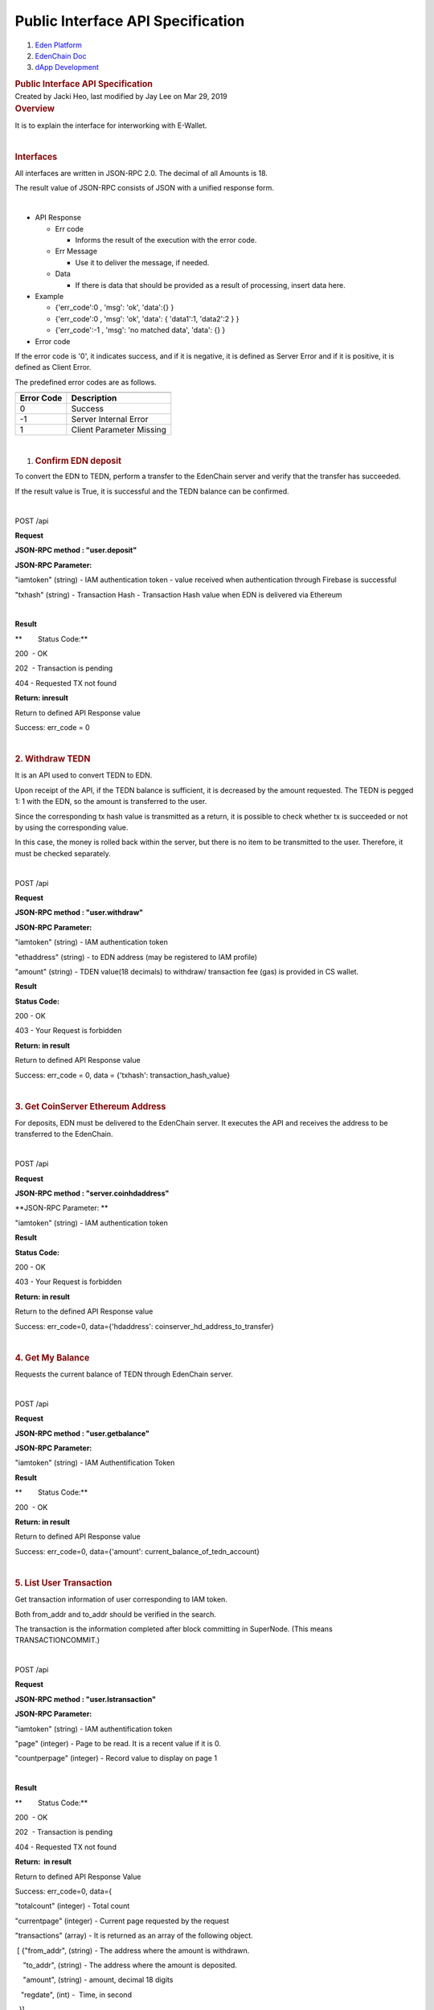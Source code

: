 ==================================================
Public Interface API Specification
==================================================

.. container::
   :name: page

   .. container:: aui-page-panel
      :name: main

      .. container::
         :name: main-header

         .. container::
            :name: breadcrumb-section

            #. `Eden Platform <index.html>`__
            #. `EdenChain Doc <EdenChain-Doc_120848728.html>`__
            #. `dApp Development <dApp-Development_124780598.html>`__

         .. rubric:: Public Interface API Specification
            :name: title-heading
            :class: pagetitle

      .. container:: view
         :name: content

         .. container:: page-metadata

            Created by Jacki Heo, last modified by Jay Lee on Mar 29,
            2019

         .. container:: wiki-content group
            :name: main-content

            .. rubric:: Overview
               :name: PublicInterfaceAPISpecification-Overview

            It is to explain the interface for interworking with
            E-Wallet.

            | 

            .. rubric:: Interfaces
               :name: PublicInterfaceAPISpecification-Interfaces

            All interfaces are written in JSON-RPC 2.0. The decimal of
            all Amounts is 18.

            The result value of JSON-RPC consists of JSON with a unified
            response form.

            | 

            -  API Response

               -  Err code

                  -  Informs the result of the execution with the error
                     code. 

               -  Err Message

                  -  Use it to deliver the message, if needed.

               -  Data

                  -  If there is data that should be provided as a
                     result of processing, insert data here.

            -  Example

               -  {'err_code':0 , 'msg': 'ok', 'data':{} }

               -  {'err_code':0 , 'msg': 'ok', 'data': { 'data1':1,
                  'data2':2 } }
               -  {'err_code':-1 , 'msg': 'no matched data', 'data': {}
                  }

            -  Error code

            If the error code is '0', it indicates success, and if it is
            negative, it is defined as Server Error and if it is
            positive, it is defined as Client Error.

            The predefined error codes are as follows.

            .. container:: table-wrap

               .. container:: table-wrap

                  ======================================= =======================================
                  .. container:: tablesorter-header-inner .. container:: tablesorter-header-inner
                                                         
                     Error Code                              Description
                  ======================================= =======================================
                  0                                       Success
                  -1                                      Server Internal Error
                  1                                       Client Parameter Missing
                  ======================================= =======================================

            | 

            #. .. rubric:: Confirm EDN deposit
                  :name: PublicInterfaceAPISpecification-ConfirmEDNdeposit

            To convert the EDN to TEDN, perform a transfer to the
            EdenChain server and verify that the transfer has succeeded.

            If the result value is True, it is successful and the TEDN
            balance can be confirmed.

            | 

            POST /api

            **Request**

            **JSON-RPC method : "user.deposit"**

            **JSON-RPC Parameter:**

            "iamtoken" (string) - IAM authentication token - value
            received when authentication through Firebase is successful

            "txhash" (string) - Transaction Hash - Transaction Hash
            value when EDN is delivered via Ethereum

            | 

            **Result**

            **        Status Code:**

            200  - OK

            202  - Transaction is pending

            404 - Requested TX not found

            **Return: inresult**

            Return to defined API Response value

            Success: err_code = 0

            | 

            .. rubric:: 2. Withdraw TEDN
               :name: PublicInterfaceAPISpecification-2.WithdrawTEDN

            It is an API used to convert TEDN to EDN.

            Upon receipt of the API, if the TEDN balance is sufficient,
            it is decreased by the amount requested. The TEDN is pegged
            1: 1 with the EDN, so the amount is transferred to the user.

            Since the corresponding tx hash value is transmitted as a
            return, it is possible to check whether tx is succeeded or
            not by using the corresponding value.

            In this case, the money is rolled back within the server,
            but there is no item to be transmitted to the user.
            Therefore, it must be checked separately.

            | 

            POST /api

            **Request**

            **JSON-RPC method : "user.withdraw"**

            **JSON-RPC Parameter:**

            "iamtoken" (string) - IAM authentication token

            "ethaddress" (string) - to EDN address (may be registered to
            IAM profile)

            "amount" (string) - TDEN value(18 decimals) to withdraw/
            transaction fee (gas) is provided in CS wallet.

            **Result**

            **Status Code:**

            200 - OK

            403 - Your Request is forbidden

            **Return: in result**

            Return to defined API Response value

            Success: err_code = 0, data = {'txhash':
            transaction_hash_value}

            | 

            .. rubric:: 3. Get CoinServer Ethereum Address
               :name: PublicInterfaceAPISpecification-3.GetCoinServerEthereumAddress

            For deposits, EDN must be delivered to the EdenChain server.
            It executes the API and receives the address to be
            transferred to the EdenChain.

            | 

            POST /api

            **Request**

            **JSON-RPC method : "server.coinhdaddress"**

            **JSON-RPC Parameter: **

            "iamtoken" (string) - IAM authentication token

            **Result**

            **Status Code:**

            200 - OK

            403 - Your Request is forbidden

            **Return: in result**

            Return to the defined API Response value

            Success: err_code=0, data={'hdaddress':
            coinserver_hd_address_to_transfer}

            | 

            .. rubric:: 4. Get My Balance
               :name: PublicInterfaceAPISpecification-4.GetMyBalance

            Requests the current balance of TEDN through EdenChain
            server.

            | 

            POST /api

            **Request**

            **JSON-RPC method : "user.getbalance"**

            **JSON-RPC Parameter:**

            "iamtoken" (string) - IAM Authentification Token

            **Result**

            **        Status Code:**

            200  - OK

            **Return: in result**

            Return to defined API Response value

            Success: err_code=0, data={'amount':
            current_balance_of_tedn_account}

            | 

            .. rubric:: 5. List User Transaction
               :name: PublicInterfaceAPISpecification-5.ListUserTransaction

            Get transaction information of user corresponding to IAM
            token.

            Both from_addr and to_addr should be verified in the search.

            The transaction is the information completed after block
            committing in SuperNode. (This means TRANSACTIONCOMMIT.)

            | 

            POST /api

            **Request**

            **JSON-RPC method : "user.lstransaction"**

            **JSON-RPC Parameter:**

            "iamtoken" (string) - IAM authentification token

            "page" (integer) - Page to be read. It is a recent value if
            it is 0.

            "countperpage" (integer) - Record value to display on page 1

            | 

            **Result**

            **        Status Code:**

            200  - OK

            202  - Transaction is pending

            404 - Requested TX not found

            **Return:  in result**

            Return to defined API Response Value

            Success: err_code=0, data={

            "totalcount" (integer) - Total count

            "currentpage" (integer) - Current page requested by the
            request

            "transactions" (array) - It is returned as an array of the
            following object.

             [ {"from_addr", (string) - The address where the amount is
            withdrawn.

                "to_addr", (string) - The address where the amount is
            deposited. 

                "amount", (string) - amount, decimal 18 digits

               "regdate", (int) -  Time, in second

              }]

            }

            | 

            .. rubric:: 6. user.update_profile
               :name: PublicInterfaceAPISpecification-6.user.update_profile

            -  POST /api

            .. rubric:: Parameter
               :name: PublicInterfaceAPISpecification-Parameter

            .. container:: table-wrap

               .. container:: table-wrap

                  ======================================= ======================================= =======================================
                  .. container:: tablesorter-header-inner .. container:: tablesorter-header-inner .. container:: tablesorter-header-inner
                                                                                                 
                     Name                                    Type                                    Description
                  ======================================= ======================================= =======================================
                  iamtoken                                String                                  IAM Authentification Token
                  display_name                            String                                  Name displayed in the screen
                  ======================================= ======================================= =======================================

            .. rubric:: Response
               :name: PublicInterfaceAPISpecification-Response

            -  err_code
            -  msg
            -  data

               -  display_name

            | 

            .. rubric:: 7. user.get_info
               :name: PublicInterfaceAPISpecification-7.user.get_info

            -  POST /api

            user.get_info is for the general user to retrieve his / her
            information, no other user information is known. A separate
            parameter is not required.

            .. rubric:: Parameter
               :name: PublicInterfaceAPISpecification-Parameter.1

            .. container:: table-wrap

               ========= ======= ========================
               Name      Type    Description
               ========= ======= ========================
               ​iamtoken String​ IAM Authentication Token
               ========= ======= ========================

            .. rubric:: Response
               :name: PublicInterfaceAPISpecification-Response.1

            -  err_code
            -  msg
            -  data

               -  email
               -  address
               -  eth_address

                  -  eth_address1
                  -  eth_address2

            .. rubric:: 8. user.signup
               :name: PublicInterfaceAPISpecification-8.user.signup

            -  POST /api

            Because the actual signup is handled by firebase, EIAM uses
            it for incidental processing besides email and password
            information.

            When the EIAM Server receives the signup, it creates the
            user in the NDB of the EIAM. And it creates a tedn_wallet
            for the created user, and stores it on the server.

            .. rubric:: Parameter
               :name: PublicInterfaceAPISpecification-Parameter.2

            .. container:: table-wrap

               .. container:: table-wrap

                  ======== ======= ==========================
                  Name     Type    Description
                  ======== ======= ==========================
                  iamtoken String  IAM Authentification Token
                  ======== ======= ==========================

            In the test, there is no parameter because no user
            information is input, but user information can be added
            later.

            .. rubric:: Response
               :name: PublicInterfaceAPISpecification-Response.2

            -  err_code
            -  msg
            -  data

            .. rubric:: 9. user.signin
               :name: PublicInterfaceAPISpecification-9.user.signin

            -  POST /api

            There is no parameter to call after successful sign-in in
            Firebase.

            Adjusts the time of last_siginin, which causes an error when
            other users access after signed out.

            Therefore, it is possible to register multiple browsers with
            one account at the same time. However, once you sign out
            from one of the browsers, you will be signed out from all
            accounts. Therefore, login is required.

            If you do not have a wallet, signup is done internally.

            .. rubric:: Parameter
               :name: PublicInterfaceAPISpecification-Parameter.3

            .. container:: table-wrap

               .. container:: table-wrap

                  ======== ====== ==========================
                  Name     Type   Description
                  ======== ====== ==========================
                  iamtoken String IAM Authentification Token
                  ======== ====== ==========================

            .. rubric:: Response
               :name: PublicInterfaceAPISpecification-Response.3

            -  err_code
            -  msg
            -  data

            .. rubric:: 10. user.signout
               :name: PublicInterfaceAPISpecification-10.user.signout

            -  POST /api

            There is no parameter to call after successful sign-out in
            Firebase. Nothing is being done at this time.

            .. rubric:: Parameter
               :name: PublicInterfaceAPISpecification-Parameter.4

            .. container:: table-wrap

               .. container:: table-wrap

                  ======== ====== ==========================
                  Name     Type   Description
                  ======== ====== ==========================
                  iamtoken String IAM Authentification Token
                  ======== ====== ==========================

            .. rubric:: Response
               :name: PublicInterfaceAPISpecification-Response.4

            -  err_code
            -  msg
            -  data

            .. rubric:: 11. eth.\ *add_address*
               :name: PublicInterfaceAPISpecification-11.eth.add_address

            -  POST /api

            Add the ETH Address to the current user.

            Compare the Signature value with the ETH Address value to
            determine if the person to add the ETH Address is really the
            owner of the account.

            This is for security reasons and to add after it is
            confirmed that the person who is adding the specific ETH
            address is really the owner of the account.

            For this reason, the following order is required to proceed
            in the client.

            - Generate Signing Key using Private Key

            - Sign by adding the ETH Address on Signing Key as a message

            - Send generated Signature, ETH Address, and Public Key to
            the server as parameters

            If the server identifies and confirms the signature is
            correct, it stores the ETH address on the server.

            .. rubric:: Parameter
               :name: PublicInterfaceAPISpecification-Parameter.5

            .. container:: table-wrap

               .. container:: table-wrap

                  ======================================= ======================================= =======================================
                  .. container:: tablesorter-header-inner .. container:: tablesorter-header-inner .. container:: tablesorter-header-inner
                                                                                                 
                     Name                                    Type                                    Description
                  ======================================= ======================================= =======================================
                  iamtoken                                String                                  IAM Authentication Token
                  address                                 string                                  eth address to add (with 0x)
                  public_key                              string                                  A public key of ETH account(without 0x)
                  signature                               string                                  Signature of Signing Key(with 0x)
                  ======================================= ======================================= =======================================

            .. rubric:: Response
               :name: PublicInterfaceAPISpecification-Response.5

            -  err_code
            -  msg
            -  data

            | 

            .. rubric:: 12. eth.del\ *\_address*
               :name: PublicInterfaceAPISpecification-12.eth.del_address

            -  POST /api

            Delete the ETH Address for the current user. The following
            parameter is equivalent to the above command,
            eth.add_address.

            .. rubric:: Parameter
               :name: PublicInterfaceAPISpecification-Parameter.6

            .. container:: table-wrap

               .. container:: table-wrap

                  ======================================= ======================================= =======================================
                  .. container:: tablesorter-header-inner .. container:: tablesorter-header-inner .. container:: tablesorter-header-inner
                                                                                                 
                     Name                                    Type                                    Description
                  ======================================= ======================================= =======================================
                  iamtoken                                string                                  IAM Authentication Token
                  address                                 string                                  eth address to delete
                  public_key                              string                                  A public key of ETH account
                  signature                               string                                  Signature of Signing Key
                  ======================================= ======================================= =======================================

            .. rubric:: Response
               :name: PublicInterfaceAPISpecification-Response.6

            -  err_code
            -  msg
            -  data

            .. rubric:: Test
               :name: PublicInterfaceAPISpecification-Test

            #. URL to access the test version of the Beta Release

            `https://api-ep-br.EdenChain.io/api/browse <https://api-ep-br.edenchain.io/api/browse/#/>`__

            .. rubric:: Copyright
               :name: PublicInterfaceAPISpecification-Copyright

            (c) 2018 Eden Partners, Inc. Company Confidential

            | 

            | 

   .. container::
      :name: footer

      .. container:: section footer-body

         Document generated by Confluence on Mar 29, 2019 14:48

         .. container::
            :name: footer-logo

            `Atlassian <http://www.atlassian.com/>`__



